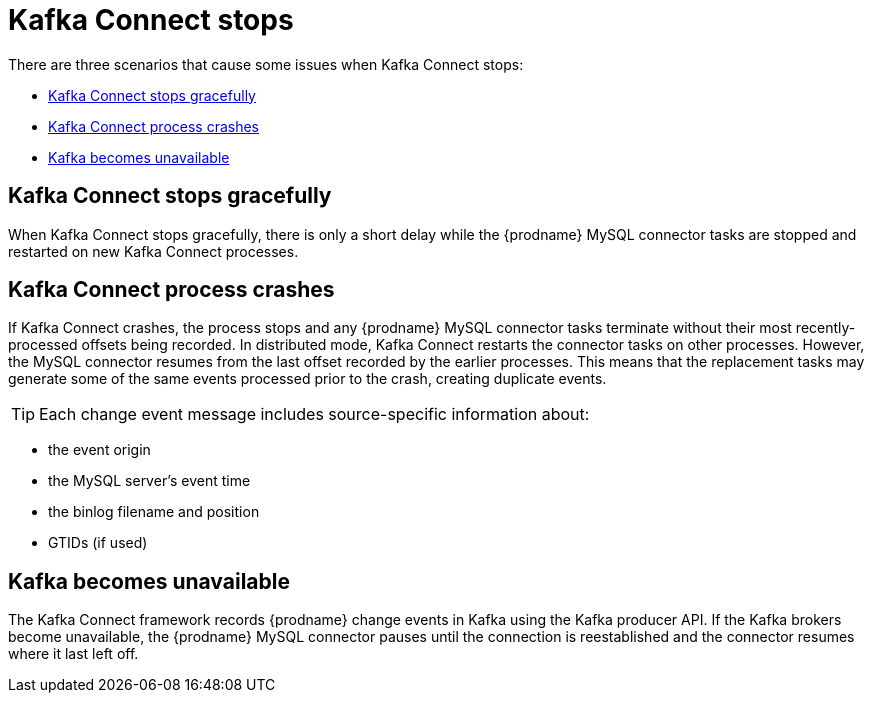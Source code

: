 // Metadata created by nebel
//

[id="kafka-connect-stops_{context}"]
= Kafka Connect stops

There are three scenarios that cause some issues when Kafka Connect stops:

* <<Kafka Connect stops gracefully>>
* <<Kafka Connect process crashes>>
* <<Kafka becomes unavailable>>

== Kafka Connect stops gracefully

When Kafka Connect stops gracefully, there is only a short delay while the {prodname} MySQL connector tasks are stopped and restarted on new Kafka Connect processes.

== Kafka Connect process crashes

If Kafka Connect crashes, the process stops and any {prodname} MySQL connector tasks terminate without their most recently-processed offsets being recorded. In distributed mode, Kafka Connect restarts the connector tasks on other processes. However, the MySQL connector resumes from the last offset recorded by the earlier processes. This means that the replacement tasks may generate some of the same events processed prior to the crash, creating duplicate events.

=====
TIP: Each change event message includes source-specific information about:

* the event origin
* the MySQL server's event time
* the binlog filename and position
* GTIDs (if used)
=====

== Kafka becomes unavailable

The Kafka Connect framework records {prodname} change events in Kafka using the Kafka producer API. If the Kafka brokers become unavailable, the {prodname} MySQL connector pauses until the connection is reestablished and the connector resumes where it last left off.
